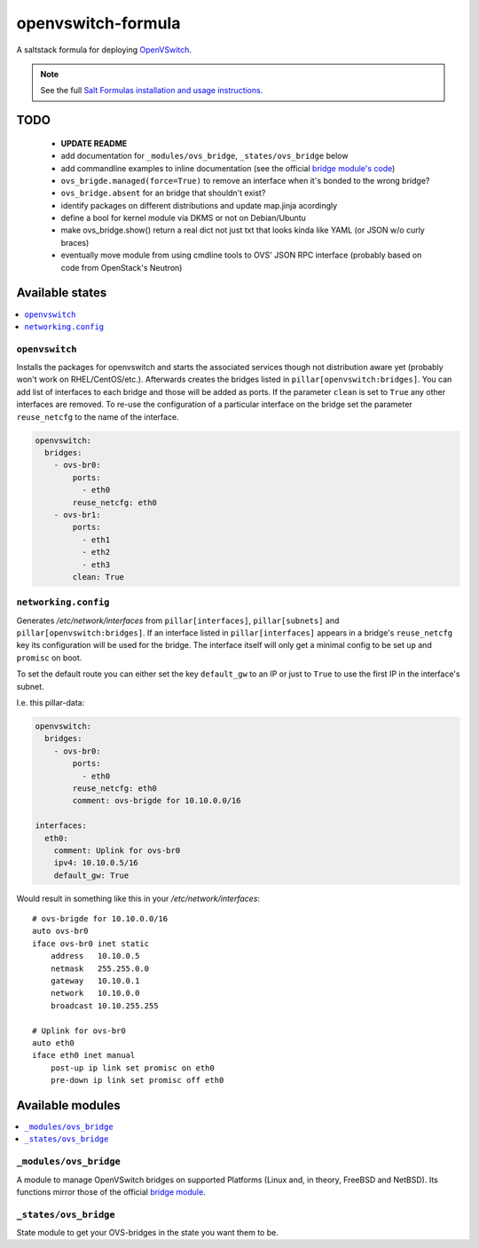 ===================
openvswitch-formula
===================

A saltstack formula for deploying OpenVSwitch_.

.. _OpenVSwitch: http://openvswitch.org/

.. note::

    See the full `Salt Formulas installation and usage instructions
    <http://docs.saltstack.com/topics/conventions/formulas.html>`_.

TODO
====

 - **UPDATE README**
   
 - add documentation for ``_modules/ovs_bridge``, ``_states/ovs_bridge``
   below
 - add commandline examples to inline documentation (see the official
   `bridge module's code`_)
 - ``ovs_brigde.managed(force=True)`` to remove an interface when it's
   bonded to the wrong bridge?
 - ``ovs_bridge.absent`` for an bridge that shouldn't exist?
 - identify packages on different distributions and update map.jinja 
   acordingly
 - define a bool for kernel module via DKMS or not on Debian/Ubuntu
 - make ovs_bridge.show() return a real dict not just txt that looks
   kinda like YAML (or JSON w/o curly braces)
 - eventually move module from using cmdline tools to OVS' JSON RPC 
   interface (probably based on code from OpenStack's Neutron)

.. _bridge module's code: 
   https://github.com/saltstack/salt/blob/develop/salt/modules/bridge.py


Available states
================

.. contents::
    :local:

``openvswitch``
---------------

Installs the packages for openvswitch and starts the associated services 
though not distribution aware yet (probably won't work on RHEL/CentOS/etc.).
Afterwards creates the bridges listed in ``pillar[openvswitch:bridges]``.
You can add list of interfaces to each bridge and those will be added as ports.
If the parameter ``clean`` is set to ``True`` any other interfaces are removed.
To re-use the configuration of a particular interface on the bridge set the
parameter ``reuse_netcfg`` to the name of the interface.

.. code-block:: yaml

    openvswitch:
      bridges:
        - ovs-br0:
            ports:
              - eth0
            reuse_netcfg: eth0
        - ovs-br1:
            ports:
              - eth1
              - eth2
              - eth3
            clean: True

``networking.config``
---------------------

Generates `/etc/network/interfaces` from ``pillar[interfaces]``, 
``pillar[subnets]`` and ``pillar[openvswitch:bridges]``. If an 
interface listed in ``pillar[interfaces]`` appears in a bridge's 
``reuse_netcfg`` key its configuration will be used for the bridge.
The interface itself will only get a minimal config to be set 
``up`` and ``promisc`` on boot.

To set the default route you can either set the key ``default_gw``
to an IP or just to ``True`` to use the first IP in the interface's
subnet.

I.e. this pillar-data:

.. code-block:: yaml

    openvswitch:
      bridges:
        - ovs-br0:
            ports:
              - eth0
            reuse_netcfg: eth0
            comment: ovs-brigde for 10.10.0.0/16

    interfaces:
      eth0:
        comment: Uplink for ovs-br0
        ipv4: 10.10.0.5/16
        default_gw: True

Would result in something like this in your `/etc/network/interfaces`::

    # ovs-brigde for 10.10.0.0/16
    auto ovs-br0
    iface ovs-br0 inet static
        address   10.10.0.5
        netmask   255.255.0.0
        gateway   10.10.0.1
        network   10.10.0.0
        broadcast 10.10.255.255

    # Uplink for ovs-br0
    auto eth0
    iface eth0 inet manual
        post-up ip link set promisc on eth0
        pre-down ip link set promisc off eth0

Available modules
=================

.. contents::
    :local:

``_modules/ovs_bridge``
-----------------------
A module to manage OpenVSwitch bridges on supported Platforms (Linux and,
in theory, FreeBSD and NetBSD). Its functions mirror those of the official
`bridge module`_.

.. _bridge module: 
  http://docs.saltstack.com/en/latest/ref/modules/all/salt.modules.bridge.html

``_states/ovs_bridge``
----------------------
State module to get your OVS-bridges in the state you want them to be.
